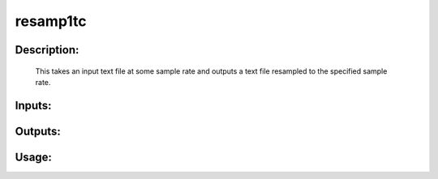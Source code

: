 resamp1tc
---------

Description:
^^^^^^^^^^^^

   This takes an input text file at some sample rate and outputs a text file resampled to the specified sample rate.

Inputs:
^^^^^^^

Outputs:
^^^^^^^^

Usage:
^^^^^^

.. argparse::
   :ref: rapidtide.workflows.resamp1tc._get_parser
   :prog: resamp1tc
   :func: _get_parser

   Debugging options : @skip
      skip debugging options


